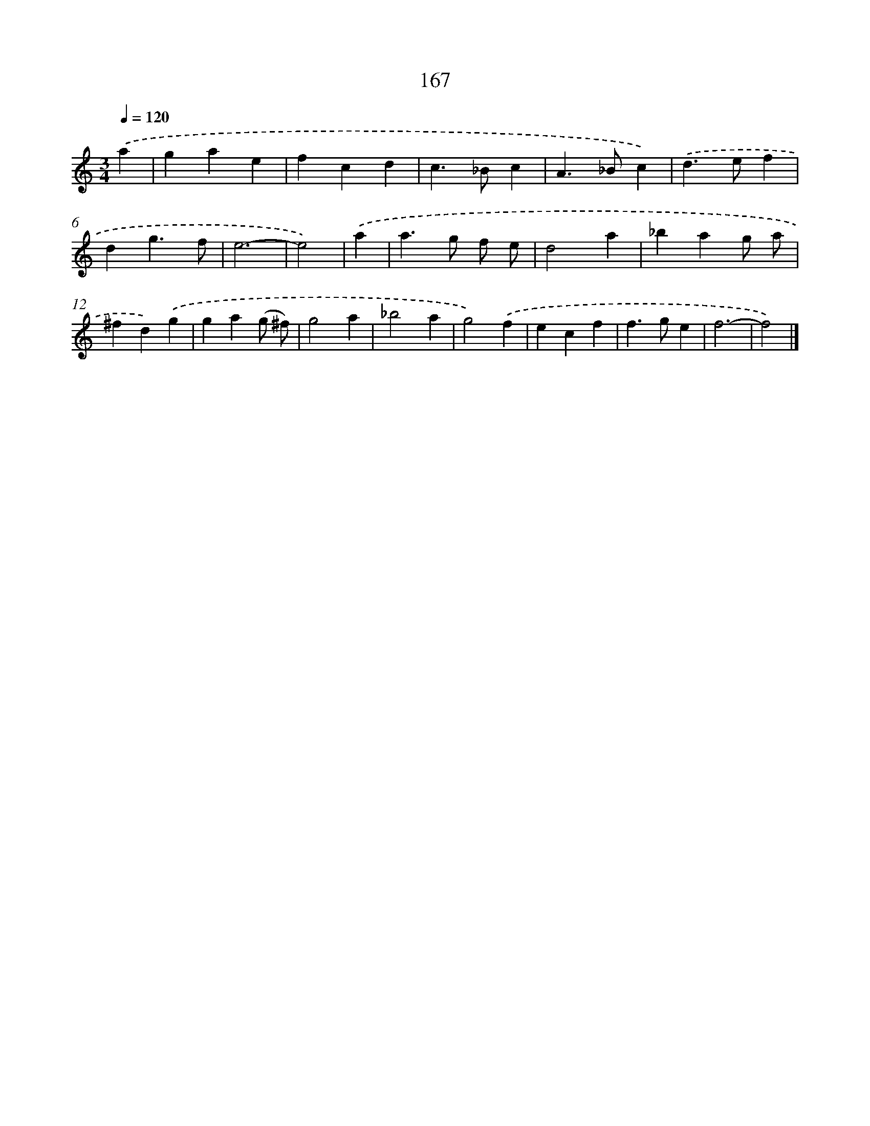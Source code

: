 X: 7853
T: 167
%%abc-version 2.0
%%abcx-abcm2ps-target-version 5.9.1 (29 Sep 2008)
%%abc-creator hum2abc beta
%%abcx-conversion-date 2018/11/01 14:36:41
%%humdrum-veritas 3500758083
%%humdrum-veritas-data 1707296081
%%continueall 1
%%barnumbers 0
L: 1/4
M: 3/4
Q: 1/4=120
K: C clef=treble
.('a [I:setbarnb 1]|
gae |
fcd |
c>_Bc |
A>_Bc) |
.('d>ef |
dg3/f/ |
e3- |
e2) |
.('a [I:setbarnb 9]|
a>g f/ e/ |
d2a |
_bag/ a/ |
^fd).('g |
ga(g/ ^f/) |
g2a |
_b2a |
g2).('f |
ecf |
f>ge |
f3- |
f2) |]
